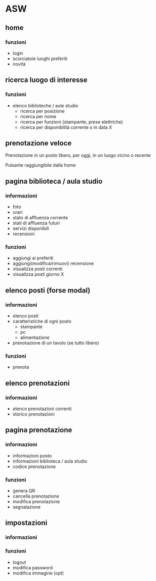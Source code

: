 * ASW
** home
*** funzioni
- login
- scorciatoie luoghi preferiti
- novità
** ricerca luogo di interesse
*** funzioni
- elenco biblioteche / aule studio
  - ricerca per posizione
  - ricerca per nome
  - ricerca per funzioni (stampante, prese elettriche)
  - ricerca per disponibilità corrente o in data X

** prenotazione veloce
Prenotazione in un posto libero, per oggi, in un luogo vicino o recente

Pulsante raggiungibile dalla home
** pagina biblioteca / aula studio
*** informazioni
- foto
- orari
- stato di affluenza corrente
- stati di affluenza futuri
- servizi disponibili
- recensioni
*** funzioni
- aggiungi ai preferiti
- aggiungi(modifica/rimuovi) recensione
- visualizza posti correnti
- visualizza posti giorno X
** elenco posti (forse modal)
*** informazioni
- elenco posti
- caratteristiche di ogni posto
  + stampante
  + pc
  + alimentazione
- prenotazione di un tavolo (se tutto libero)
*** funzioni
- prenota

** elenco prenotazioni
*** informazioni
- elenco prenotazioni correnti
- storico prenotazioni

** pagina prenotazione
*** informazioni
- informazioni posto
- informazioni biblioteca / aula studio
- codice prenotazione
*** funzioni
- genera QR
- cancella prenotazione
- modifica prenotazione
- segnalazione

** impostazioni
*** informazioni
*** funzioni
- logout
- modifica password
- modifica immagine (opt)
